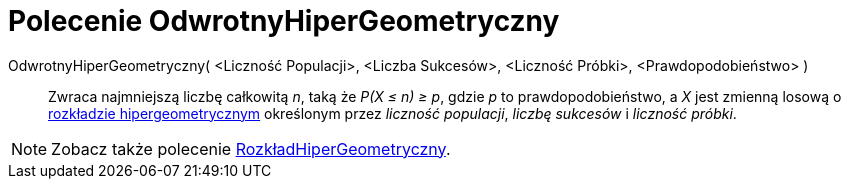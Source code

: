 = Polecenie OdwrotnyHiperGeometryczny
:page-en: commands/InverseHyperGeometric
ifdef::env-github[:imagesdir: /en/modules/ROOT/assets/images]

OdwrotnyHiperGeometryczny( <Liczność Populacji>, <Liczba Sukcesów>, <Liczność Próbki>, <Prawdopodobieństwo> )::
  Zwraca najmniejszą liczbę całkowitą _n_, taką że _P(X ≤ n) ≥ p_, gdzie _p_ to prawdopodobieństwo, a _X_ jest zmienną losową o
 https://pl.wikipedia.org/wiki/Rozk%C5%82ad_hipergeometryczny[rozkładzie hipergeometrycznym] określonym przez _liczność populacji_,
  _liczbę sukcesów_ i _liczność próbki_.

[NOTE]
====

Zobacz także polecenie xref:/commands/RozkładHiperGeometryczny.adoc[RozkładHiperGeometryczny].

====
